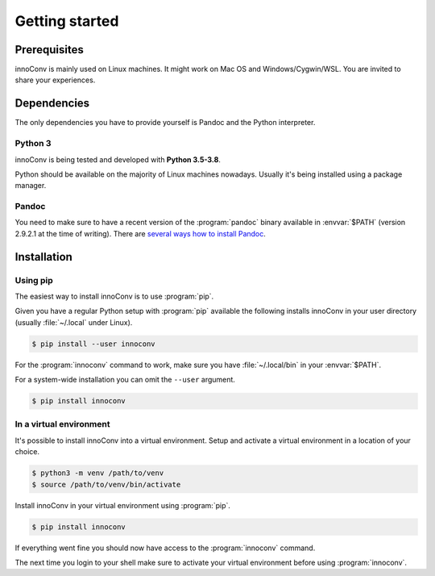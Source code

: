Getting started
===============

Prerequisites
-------------

innoConv is mainly used on Linux machines. It might work on Mac OS and
Windows/Cygwin/WSL. You are invited to share your experiences.

Dependencies
------------

The only dependencies you have to provide yourself is Pandoc and the Python
interpreter.

Python 3
~~~~~~~~

innoConv is being tested and developed with **Python 3.5-3.8**.

Python should be available on the majority of Linux machines nowadays. Usually
it's being installed using a package manager.

Pandoc
~~~~~~

You need to make sure to have a recent version of the :program:`pandoc` binary
available in :envvar:`$PATH` (version 2.9.2.1 at the time of writing). There are
`several ways how to install Pandoc <https://pandoc.org/installing.html>`_.

Installation
------------

Using pip
~~~~~~~~~

The easiest way to install innoConv is to use :program:`pip`.

Given you have a regular Python setup with :program:`pip` available the
following installs innoConv in your user directory (usually :file:`~/.local`
under Linux).

.. code-block:: console

  $ pip install --user innoconv

For the :program:`innoconv` command to work, make sure you have
:file:`~/.local/bin` in your :envvar:`$PATH`.

For a system-wide installation you can omit the ``--user`` argument.

.. code-block:: console

  $ pip install innoconv

In a virtual environment
~~~~~~~~~~~~~~~~~~~~~~~~

It's possible to install innoConv into a virtual environment. Setup and
activate a virtual environment in a location of your choice.

.. code-block:: console

  $ python3 -m venv /path/to/venv
  $ source /path/to/venv/bin/activate

Install innoConv in your virtual environment using :program:`pip`.

.. code-block:: console

  $ pip install innoconv

If everything went fine you should now have access to the :program:`innoconv`
command.

The next time you login to your shell make sure to activate your virtual
environment before using :program:`innoconv`.
